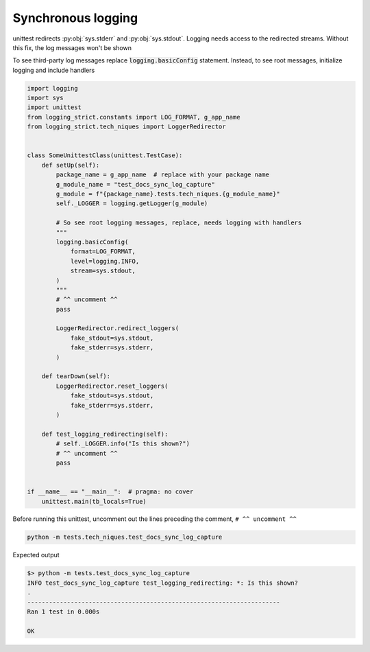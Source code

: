 .. _api_synchronous_logging:

====================
Synchronous logging
====================

unittest redirects :py:obj:`sys.stderr` and :py:obj:`sys.stdout`. Logging needs
access to the redirected streams. Without this fix, the log messages won't be
shown

To see third-party log messages replace :code:`logging.basicConfig` statement.
Instead, to see root messages, initialize logging and include handlers

.. code-block:: python

    import logging
    import sys
    import unittest
    from logging_strict.constants import LOG_FORMAT, g_app_name
    from logging_strict.tech_niques import LoggerRedirector


    class SomeUnittestClass(unittest.TestCase):
        def setUp(self):
            package_name = g_app_name  # replace with your package name
            g_module_name = "test_docs_sync_log_capture"
            g_module = f"{package_name}.tests.tech_niques.{g_module_name}"
            self._LOGGER = logging.getLogger(g_module)

            # So see root logging messages, replace, needs logging with handlers
            """
            logging.basicConfig(
                format=LOG_FORMAT,
                level=logging.INFO,
                stream=sys.stdout,
            )
            """
            # ^^ uncomment ^^
            pass

            LoggerRedirector.redirect_loggers(
                fake_stdout=sys.stdout,
                fake_stderr=sys.stderr,
            )

        def tearDown(self):
            LoggerRedirector.reset_loggers(
                fake_stdout=sys.stdout,
                fake_stderr=sys.stderr,
            )

        def test_logging_redirecting(self):
            # self._LOGGER.info("Is this shown?")
            # ^^ uncomment ^^
            pass


    if __name__ == "__main__":  # pragma: no cover
        unittest.main(tb_locals=True)

Before running this unittest, uncomment out the lines preceding the
comment, ``# ^^ uncomment ^^``

.. code-block:: shell

   python -m tests.tech_niques.test_docs_sync_log_capture

Expected output

.. code-block:: text

   $> python -m tests.test_docs_sync_log_capture
   INFO test_docs_sync_log_capture test_logging_redirecting: *: Is this shown?
   .
   ----------------------------------------------------------------------
   Ran 1 test in 0.000s

   OK

